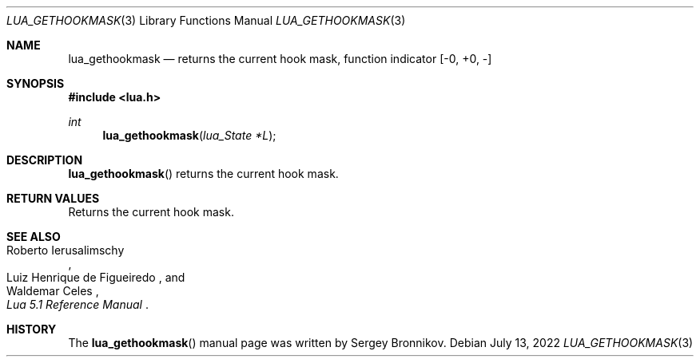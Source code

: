 .Dd $Mdocdate: July 13 2022 $
.Dt LUA_GETHOOKMASK 3
.Os
.Sh NAME
.Nm lua_gethookmask
.Nd returns the current hook mask, function indicator
.Bq -0, +0, -
.Sh SYNOPSIS
.In lua.h
.Ft int
.Fn lua_gethookmask "lua_State *L"
.Sh DESCRIPTION
.Fn lua_gethookmask
returns the current hook mask.
.Sh RETURN VALUES
Returns the current hook mask.
.Sh SEE ALSO
.Rs
.%A Roberto Ierusalimschy
.%A Luiz Henrique de Figueiredo
.%A Waldemar Celes
.%T Lua 5.1 Reference Manual
.Re
.Sh HISTORY
The
.Fn lua_gethookmask
manual page was written by Sergey Bronnikov.
